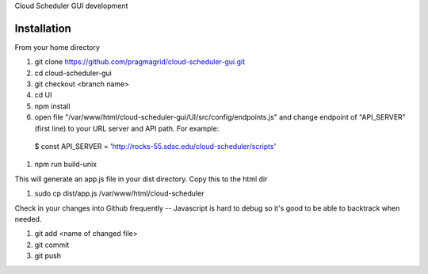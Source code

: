 Cloud Scheduler GUI development

Installation
==============

From your home directory

#. git clone https://github.com/pragmagrid/cloud-scheduler-gui.git

#. cd cloud-scheduler-gui

#. git checkout <branch name>

#. cd UI

#. npm install

#. open file "/var/www/html/cloud-scheduler-gui/UI/src/config/endpoints.js" and change endpoint of "API_SERVER" (first line) to your URL server and API path.  For example:

  $ const API_SERVER = 'http://rocks-55.sdsc.edu/cloud-scheduler/scripts'

#. npm run build-unix

This will generate an app.js file in your dist directory.  Copy this to the html dir

#. sudo cp dist/app.js /var/www/html/cloud-scheduler

Check in your changes into Github frequently -- Javascript is hard to debug so it's good to be able to backtrack when needed.

#. git add <name of changed file>
 
#. git commit

#. git push


